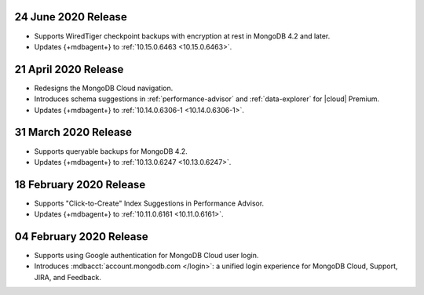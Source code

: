 .. _cloudmanager_20200624:

24 June 2020 Release
~~~~~~~~~~~~~~~~~~~~~

- Supports WiredTiger checkpoint backups with encryption at rest in 
  MongoDB 4.2 and later.
- Updates {+mdbagent+} to :ref:`10.15.0.6463 <10.15.0.6463>`.

.. _cloudmanager_20200421:

21 April 2020 Release
~~~~~~~~~~~~~~~~~~~~~

- Redesigns the MongoDB Cloud navigation.
- Introduces schema suggestions in :ref:`performance-advisor` and 
  :ref:`data-explorer` for |cloud| Premium.
- Updates {+mdbagent+} to :ref:`10.14.0.6306-1 <10.14.0.6306-1>`.

.. _cloudmanager_20200331:

31 March 2020 Release
~~~~~~~~~~~~~~~~~~~~~

- Supports queryable backups for MongoDB 4.2.
- Updates {+mdbagent+} to :ref:`10.13.0.6247 <10.13.0.6247>`.

.. _cloudmanager_20200218:

18 February 2020 Release
~~~~~~~~~~~~~~~~~~~~~~~~

- Supports "Click-to-Create" Index Suggestions in Performance Advisor.
- Updates {+mdbagent+} to :ref:`10.11.0.6161 <10.11.0.6161>`.

.. _cloudmanager_20200204:

04 February 2020 Release
~~~~~~~~~~~~~~~~~~~~~~~~

- Supports using Google authentication for MongoDB Cloud user login.
- Introduces :mdbacct:`account.mongodb.com </login>`: a unified login
  experience for MongoDB Cloud, Support, JIRA, and Feedback.
